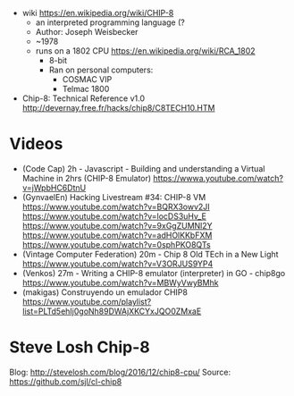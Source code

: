 - wiki https://en.wikipedia.org/wiki/CHIP-8
  - an interpreted programming language (?
  - Author: Joseph Weisbecker
  - ~1978
  - runs on a 1802 CPU https://en.wikipedia.org/wiki/RCA_1802
    - 8-bit
    - Ran on personal computers:
      - COSMAC VIP
      - Telmac 1800

- Chip-8: Technical Reference v1.0
  http://devernay.free.fr/hacks/chip8/C8TECH10.HTM

* Videos

- (Code Cap) 2h - Javascript - Building and understanding a Virtual Machine in 2hrs (CHIP-8 Emulator)
  https://wwwa.youtube.com/watch?v=jWpbHC6DtnU
- (GynvaelEn) Hacking Livestream #34: CHIP-8 VM
  https://www.youtube.com/watch?v=BQRX3owv2JI
  https://www.youtube.com/watch?v=locDS3uHv_E
  https://www.youtube.com/watch?v=9xGgZUMNl2Y
  https://www.youtube.com/watch?v=adHOlKKbFXM
  https://www.youtube.com/watch?v=0sphPKO8QTs
- (Vintage Computer Federation) 20m - Chip 8 Old TEch in a New Light
  https://www.youtube.com/watch?v=V3ORJUS9YP4
- (Venkos) 27m - Writing a CHIP-8 emulator (interpreter) in GO - chip8go
  https://www.youtube.com/watch?v=MBWyVwyBMhk
- (makigas) Construyendo un emulador CHIP8
  https://www.youtube.com/playlist?list=PLTd5ehIj0goNh89DWAjXKCYxJQO0ZMxaE
* Steve Losh Chip-8
Blog: http://stevelosh.com/blog/2016/12/chip8-cpu/
Source: https://github.com/sjl/cl-chip8
